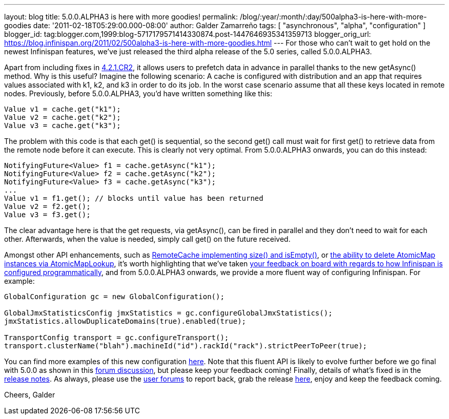 ---
layout: blog
title: 5.0.0.ALPHA3 is here with more goodies!
permalink: /blog/:year/:month/:day/500alpha3-is-here-with-more-goodies
date: '2011-02-18T05:29:00.000-08:00'
author: Galder Zamarreño
tags: [ "asynchronous", "alpha", "configuration" ]
blogger_id: tag:blogger.com,1999:blog-5717179571414330874.post-1447646935341359713
blogger_orig_url: https://blog.infinispan.org/2011/02/500alpha3-is-here-with-more-goodies.html
---
For those who can't wait to get hold on the newest Infinispan features,
we've just released the third alpha release of the 5.0 series, called
5.0.0.ALPHA3.



Apart from including fixes in
https://issues.jboss.org/secure/ConfigureReport.jspa?atl_token=c0ee1b92ed270815b460be3704d78af9ead2f994&versions=12316042&sections=all&style=none&selectedProjectId=12310799&reportKey=org.jboss.labs.jira.plugin.release-notes-report-plugin:releasenotes&Next=Next[4.2.1.CR2],
it allows users to prefetch data in advance in parallel thanks to the
new getAsync() method. Why is this useful? Imagine the following
scenario: A cache is configured with distribution and an app that
requires values associated with k1, k2, and k3 in order to do its job.
In the worst case scenario assume that all these keys located in remote
nodes. Previously, before 5.0.0.ALPHA3, you'd have written something
like this:



[source,java]
----
Value v1 = cache.get("k1");
Value v2 = cache.get("k2");
Value v3 = cache.get("k3");
----



The problem with this code is that each get() is sequential, so the
second get() call must wait for first get() to retrieve data from the
remote node before it can execute. This is clearly not very optimal.
From 5.0.0.ALPHA3 onwards, you can do this instead:



[source,java]
----
NotifyingFuture<Value> f1 = cache.getAsync("k1");
NotifyingFuture<Value> f2 = cache.getAsync("k2");
NotifyingFuture<Value> f3 = cache.getAsync("k3");
...
Value v1 = f1.get(); // blocks until value has been returned
Value v2 = f2.get();
Value v3 = f3.get();
----



The clear advantage here is that the get requests, via getAsync(), can
be fired in parallel and they don't need to wait for each other.
Afterwards, when the value is needed, simply call get() on the future
received.



Amongst other API enhancements, such as
https://issues.jboss.org/browse/ISPN-900[RemoteCache implementing size()
and isEmpty()], or https://issues.jboss.org/browse/ISPN-906[the ability
to delete AtomicMap instances via AtomicMapLookup], it's worth
highlighting that we've taken
http://community.jboss.org/thread/161913[your feedback on board with
regards to how Infinispan is configured programmatically], and from
5.0.0.ALPHA3 onwards, we provide a more fluent way of configuring
Infinispan. For example:



[source,java]
----
GlobalConfiguration gc = new GlobalConfiguration();

GlobalJmxStatisticsConfig jmxStatistics = gc.configureGlobalJmxStatistics();
jmxStatistics.allowDuplicateDomains(true).enabled(true);

TransportConfig transport = gc.configureTransport();
transport.clusterName("blah").machineId("id").rackId("rack").strictPeerToPeer(true);
----



You can find more examples of this new configuration
https://github.com/infinispan/infinispan/blob/master/core/src/test/java/org/infinispan/config/ProgrammaticConfigurationTest.java[here].
Note that this fluent API is likely to evolve further before we go final
with 5.0.0 as shown in this
http://community.jboss.org/message/588125#588125[forum discussion], but
please keep your feedback coming! Finally, details of what's fixed is in
the
https://issues.jboss.org/secure/ReleaseNote.jspa?projectId=12310799&version=12315984[release
notes]. As always, please use the
http://community.jboss.org/en/infinispan?view=discussions[user forums]
to report back, grab the release
http://www.jboss.org/infinispan/downloads[here], enjoy and keep the
feedback coming.



Cheers,
Galder
